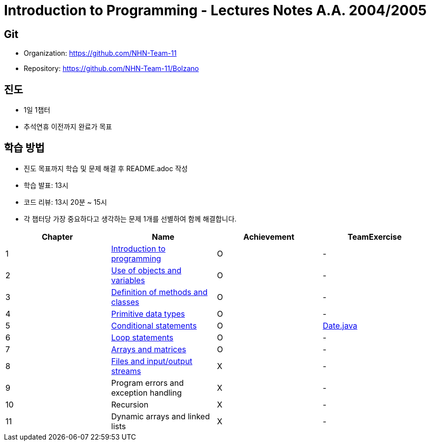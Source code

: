 = Introduction to Programming - Lectures Notes A.A. 2004/2005

== Git
* Organization: https://github.com/NHN-Team-11
* Repository: https://github.com/NHN-Team-11/Bolzano

== 진도
* 1일 1챕터
* 추석연휴 이전까지 완료가 목표

== 학습 방법
* 진도 목표까지 학습 및 문제 해결 후 README.adoc 작성
* 학습 발표: 13시
* 코드 리뷰: 13시 20분 ~ 15시
* 각 챕터당 가장 중요하다고 생각하는 문제 1개를 선별하여 함께 해결합니다.

[cols=4*, options=header]
|===
| Chapter
| Name
| Achievement
| TeamExercise

| 1
| link:./Chapter1[Introduction to programming]
| O
| -

| 2
| link:./Chapter2[Use of objects and variables]
| O
| -

| 3
| link:./Chapter3[Definition of methods and classes]
| O
| -

| 4
| link:./Chapter4[Primitive data types]
| O
| -

| 5
| link:./Chapter5[Conditional statements]
| O
| link:./ColaboExercise/Chap5/[Date.java]

| 6
| link:./Chapter6[Loop statements]
| O
| -

| 7
| link:./Chapter7[Arrays and matrices]
| O
| -

| 8
| link:./Chapter8[Files and input/output streams]
| X
| -

| 9
| Program errors and exception handling
| X
| -

| 10
| Recursion
| X
| -

| 11
| Dynamic arrays and linked lists
| X
| -
|===
